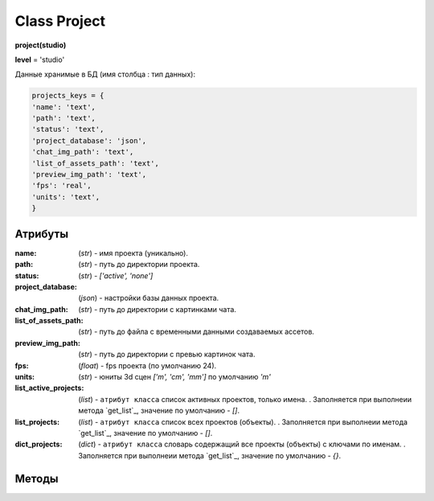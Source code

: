 Class Project
=============

**project(studio)**

**level** = 'studio'

Данные хранимые в БД (имя столбца : тип данных):

.. code-block:: python

  projects_keys = {
  'name': 'text',
  'path': 'text',
  'status': 'text',
  'project_database': 'json',
  'chat_img_path': 'text',
  'list_of_assets_path': 'text',
  'preview_img_path': 'text',
  'fps': 'real',
  'units': 'text',
  }

Атрибуты
--------

:name: (*str*) - имя проекта (уникально).

:path: (*str*) - путь до директории проекта.

:status: (*str*) - *['active', 'none']*

:project_database: (*json*) - настройки базы данных проекта.

:chat_img_path: (*str*) - путь до директории с картинками чата.

:list_of_assets_path: (*str*) - путь до файла с временными данными создаваемых ассетов.

:preview_img_path: (*str*) - путь до директории с превью картинок чата.

:fps: (*float*) - fps проекта (по умолчанию 24).

:units: (*str*) - юниты 3d сцен *['m', 'cm', 'mm']* по умолчанию *'m'*

:list_active_projects: (*list*) - ``атрибут класса`` список активных проектов, только имена. . Заполняется при выполнеии метода `get_list`_, значение по умолчанию - *[]*.

:list_projects:  (*list*) - ``атрибут класса`` список всех проектов (объекты). . Заполняется при выполнеии метода `get_list`_, значение по умолчанию - *[]*.

:dict_projects: (*dict*) - ``атрибут класса`` словарь содержащий все проекты (объекты) с ключами по именам. . Заполняется при выполнеии метода `get_list`_, значение по умолчанию - *{}*.

Методы
------
  
.. py:function:: add_project(project_name, project_path)

  создаёт проект.
  
  .. note:: при создании проекта новый экземпляр не возвращается, заполняются поля текущего экземпляра.
  
  **Параметры:**
  
  * **project_name** (*str*) - имя проекта, если имя не указано, но указана директория, проект будет назван именем директории
  * **project_path** (*str - path*) - путь к директории проекта, если путь не указан, директория проекта будет создана в директории студии
  * **return** - (*True, 'Ok!'*) или (*False, comment*)

.. py:function:: init(name[, new=True])

  инициализирует экземпляр по имени (заполняет поля экземпляра), чтение БД.
  
  **Параметры:**
  
  * **name** (*str*) - имя проекта
  * **new** (*bool*) - если new= *True* - возвращает новый инициализированный экземпляр, если *False* то инициализирует текущий экземпляр
  * **return** - новый экземпляр (*project*) / (*True,  'Ok!'*) или (*False, comment*)

.. py:function:: init_by_keys(keys[, new=True])

  инициализирует экземпляр по словарю (заполняет поля экземпляра), без чтения БД
  
  **Параметры:**
  
  * **keys** (*dict*) - словарь по *projects_keys*
  * **new** (*bool*) - если new= *True* - возвращает новый инициализированный экземпляр, если *False* то инициализирует текущий экземпляр
  * **return**  - новый экземпляр (*project*) / (*True,  'Ok!'*) или (*False, comment*)

.. py:function:: get_list()

  чтение существующих проектов.
  
  .. note:: не возвращает экземпляры, только заполняет ``поля класса``: **list_active_projects**, **list_projects**, **dict_projects**. (см. `Атрибуты`_ )
  
  * **return** - (*True,  'Ok!'*) или (*False, comment*)

.. py:function:: rename_project(new_name)
  
  переименование проекта (данного экземпляра), заполняются поля экземпляра, ``перезагружает studio.list_projects. ????``
  
  **Параметры:**
  
  * **new_name** (*str*) - новое имя отдела
  * **return** - (*True, 'Ok!'*) или (*False, comment*).

.. py:function:: remove_project()

  удаляет проект из БД (не удаляя файловую структуру), ``перезагружает studio.list_projects ???``, приводит экземпляр к сосотоянию *empty* (все поля по *projects_keys* = *False*).
  
  **Параметры:**
  
  * **return** - (*True, 'Ok!'*) или (*False, comment*).

.. py:function:: edit_status(status)

  изменение статуса проекта.
  
  **Параметры:**
  
  * **status** (*str*) - присваиваемый статус
  * **return** - (*True, 'Ok!'*) или (*False, comment*)

.. py:function:: make_folders(root)

  создаёт файловую структуру проекта, при отсутствии.
  
  **Параметры:**
  
  * **root** (*str - path*) - корневой каталог проекта
  * **return** - *None*.
